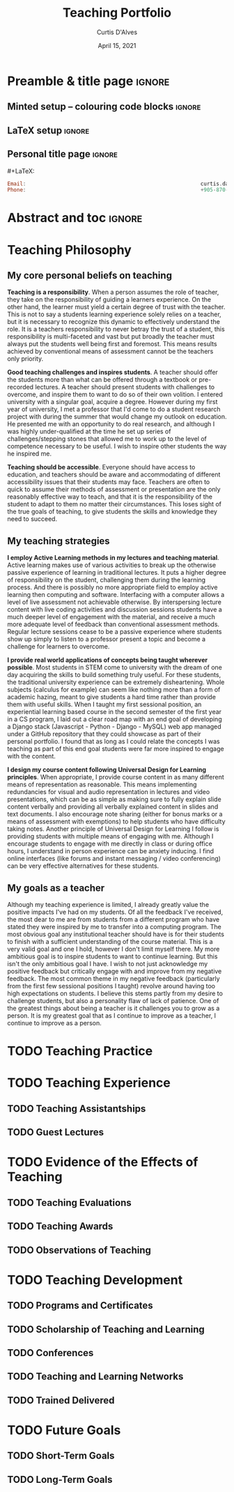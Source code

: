 #+TITLE: Teaching Portfolio
#+AUTHOR: Curtis D'Alves
#+DATE: April 15, 2021
#+OPTIONS: toc:nil d:nil title:nil
#+PROPERTY: header-args :tangle no :comments link

* Preamble & title page :ignore:

# Top level editorial comments.
#+MACRO: remark  @@latex: \fbox{\textbf{Comment: $1 }}@@

** Minted setup -- colouring code blocks                            :ignore:

#+LATEX_HEADER: \usepackage[]{minted}
#+LATEX_HEADER: \usepackage{tcolorbox}
#+LATEX_HEADER: \usepackage{etoolbox}
#+LATEX_HEADER: \def\mytitle{??? Program Code ???}
#+LATEX_HEADER: \BeforeBeginEnvironment{minted}{\begin{tcolorbox}[title=\hfill \mytitle]}%
#+LATEX_HEADER: \AfterEndEnvironment{minted}{\end{tcolorbox}}%
#+LATEX_HEADER: \usepackage{hyperref}
#+LATEX_HEADER: \usepackage{algorithmic}

# Before a code block, write {{{code(title-of-block)}}}
#
#+MACRO: code     #+LaTeX: \def\mytitle{$1}

#+LaTeX: \setminted[haskell]{fontsize=\footnotesize}
#+LaTeX: \setminted[agda]{fontsize=\footnotesize}

# Removing the red box that appears in "minted" when using unicode.
# Src: https://tex.stackexchange.com/questions/343494/minted-red-box-around-greek-characters
#
#+LATEX_HEADER: \makeatletter
#+LATEX_HEADER: \AtBeginEnvironment{minted}{\dontdofcolorbox}
#+LATEX_HEADER: \def\dontdofcolorbox{\renewcommand\fcolorbox[4][]{##4}}
#+LATEX_HEADER: \makeatother
** LaTeX setup                                                      :ignore:

# Hijacking \date to add addtional text to the frontmatter of a ‘report’.
#
#
# DATE: \today\vfill \centerline{---Supervisors---} \newline [[mailto:carette@mcmaster.ca][Jacques Carette]] and [[mailto:kahl@cas.mcmaster.ca][Wolfram Kahl]]

#+LATEX_HEADER: \usepackage[hmargin=25mm,vmargin=25mm]{geometry}
#+LaTeX_HEADER: \setlength{\parskip}{1em}
#+latex_class_options: [12pt]
#+LATEX_CLASS: report-noparts
# Defined below.
#
# Double spacing:
# LaTeX: \setlength{\parskip}{3em}\renewcommand{\baselinestretch}{2.0}
#
#+LATEX_HEADER: \setlength{\parskip}{1em}

#+LATEX_HEADER: \usepackage[backend=biber,style=alphabetic]{biblatex}
#+LATEX_HEADER: \addbibresource{References.bib}

#+LATEX_HEADER: \usepackage{MyUnicodeSymbols}

#+LATEX_HEADER: \usepackage[dvipsnames]{xcolor} % named colours
#+LATEX_HEADER: \usepackage{color}
#+LATEX_HEADER: \definecolor{darkred}{rgb}{0.3, 0.0, 0.0}
#+LATEX_HEADER: \definecolor{darkgreen}{rgb}{0.0, 0.3, 0.1}
#+LATEX_HEADER: \definecolor{darkblue}{rgb}{0.0, 0.1, 0.3}
#+LATEX_HEADER: \definecolor{darkorange}{rgb}{1.0, 0.55, 0.0}
#+LATEX_HEADER: \definecolor{sienna}{rgb}{0.53, 0.18, 0.09}
#+LATEX_HEADER: \hypersetup{colorlinks,linkcolor=darkblue,citecolor=darkblue,urlcolor=darkgreen}
#+LATEX_HEADER: \setcounter{secnumdepth}{0}
# #+LATEX_HEADER: \renewcommand\thesection{\arabic{section}}

#+NAME: symbols for itemisation environment
#+BEGIN_EXPORT latex
\def\labelitemi{$\diamond$}
\def\labelitemii{$\circ$}
\def\labelitemiii{$\star$}

% Level 0                 Level 0
% + Level 1               ⋄ Level 1
%   - Level 2       --->      ∘ Level 2
%     * Level 3                   ⋆ Level 3
%
#+END_EXPORT

# Having small-font code blocks.
# LATEX_HEADER: \RequirePackage{fancyvrb}
# LATEX_HEADER: \DefineVerbatimEnvironment{verbatim}{Verbatim}{fontsize=\scriptsize}

** ~reports-noparts~ LaTeX Class                                    :noexport:

A custom version of the reports class which makes the outermost headings chapters, rather than parts.
#+NAME: make-reports-class
#+BEGIN_SRC emacs-lisp :results none
(add-to-list
  'org-latex-classes
    '("report-noparts"
      "\\documentclass{report}"
      ("\\part{%s}" . "\\part*{%s}")
      ("\\section{%s}" . "\\section*{%s}")
      ("\\subsection{%s}" . "\\subsection*{%s}")
      ("\\subsubsection{%s}" . "\\subsubsection*{%s}")
      ("\\paragraph{%s}" . "\\paragraph*{%s}")
      ("\\subparagraph{%s}" . "\\subparagraph*{%s}")))
#+END_SRC

Source: Mark Armstrong --github ~armkeh~
** Personal title page                                              :ignore:

#+begin_center org

#+begin_export latex
\thispagestyle{empty}

{\color{white}{.}}

\vspace{5em}

{\Huge Professional Teaching Portfolio Of}

\vspace{1em}

{\Large \href{mailto:curtis.dalves@gmail.com}{Curtis D'Alves}}

\vspace{2em}
Ph.D Candidate and Sessional Instructor

Department of Computing and Software

McMaster University

\vspace{2em}
Last Edited: \today
#+end_export

\vfill

{{{code({\sc Contact \hspace{12em} \color{grey}{.} })}}}
#+begin_src haskell
Email:                                                        curtis.dalves@gmail.com
Phone:                                                        +905-870-3907
#+end_src
#+end_center

# LaTeX: \centerline{\sc Draft}

* Abstract and toc                                                   :ignore:
:PROPERTIES:
:CUSTOM_ID: abstract
:END:

# Use:  x vs.{{{null}}} ys
# This informs LaTeX not to put the normal space necessary after a period.
#
#+MACRO: null  @@latex:\null{}@@

\thispagestyle{empty}
\tableofcontents
\newpage

* Teaching Philosophy
** My core personal beliefs on teaching

  *Teaching is a responsibility*. When a person assumes the role of teacher,
  they take on the responsibility of guiding a learners experience. On the other
  hand, the learner must yield a certain degree of trust with the teacher. This
  is not to say a students learning experience solely relies on a teacher, but
  it is necessary to recognize this dynamic to effectively understand the role.
  It is a teachers responsibility to never betray the trust of a student, this
  responsibility is multi-faceted and vast but put broadly the teacher must
  always put the students well being first and foremost. This means results
  achieved by conventional means of assessment cannot be the teachers only
  priority.

  #+LATEX: \noindent
  *Good teaching challenges and inspires students*. A teacher should offer the
  students more than what can be offered through a textbook or pre-recorded
  lectures. A teacher should present students with challenges to overcome, and
  inspire them to want to do so of their own volition. I entered university with
  a singular goal, acquire a degree. However during my first year of university,
  I met a professor that I'd come to do a student research project with during
  the summer that would change my outlook on education. He presented me with an
  opportunity to do real research, and although I was highly under-qualified at
  the time he set up series of challenges/stepping stones that allowed me to
  work up to the level of competence necessary to be useful. I wish to inspire
  other students the way he inspired me.

  #+LATEX: \noindent
  *Teaching should be accessible*. Everyone should have access to education, and
  teachers should be aware and accommodating of different accessibility issues
  that their students may face. Teachers are often to quick to assume their
  methods of assessment or presentation are the only reasonably effective way to
  teach, and that it is the responsibility of the student to adapt to them no matter
  their circumstances. This loses sight of the true goals of teaching, to give
  students the skills and knowledge they need to succeed.
  
** My teaching strategies

  *I employ Active Learning methods in my lectures and teaching material*.
  Active learning makes use of various activities to break up the otherwise
  passive experience of learning in traditional lectures. It puts a higher
  degree of responsibility on the student, challenging them during the learning
  process. And there is possibly no more appropriate field to employ active
  learning then computing and software. Interfacing with a computer allows a
  level of live assessment not achievable otherwise. By interspersing lecture
  content with live coding activities and discussion sessions students have a
  much deeper level of engagement with the material, and receive a much more
  adequate level of feedback than conventional assessment methods. Regular
  lecture sessions cease to be a passive experience where students show up
  simply to listen to a professor present a topic and become a challenge for
  learners to overcome.

  #+LATEX: \noindent
  *I provide real world applications of concepts being taught wherever
  possible*. Most students in STEM come to university with the dream of one day
  acquiring the skills to build something truly useful. For these students, the
  traditional university experience can be extremely disheartening. Whole
  subjects (calculus for example) can seem like nothing more than a form of
  academic hazing, meant to give students a hard time rather than provide them
  with useful skills. When I taught my first sessional position, an experiential
  learning based course in the second semester of the first year in a CS
  program, I laid out a clear road map with an end goal of developing a Django
  stack (Javascript - Python - Django - MySQL) web app managed under a GitHub
  repository that they could showcase as part of their personal portfolio. I
  found that as long as I could relate the concepts I was teaching as part of
  this end goal students were far more inspired to engage with the content.

  #+LATEX: \noindent
  *I design my course content following Universal Design for Learning
  principles*. When appropriate, I provide course content in as many different
  means of representation as reasonable. This means implementing redundancies
  for visual and audio representation in lectures and video presentations, which
  can be as simple as making sure to fully explain slide content verbally and
  providing all verbally explained content in slides and text documents. I also
  encourage note sharing (either for bonus marks or a means of assessment with
  exemptions) to help students who have difficulty taking notes. Another
  principle of Universal Design for Learning I follow is providing students with
  multiple means of engaging with me. Although I encourage students to engage
  with me directly in class or during office hours, I understand in person
  experience can be anxiety inducing. I find online interfaces (like forums and
  instant messaging / video conferencing) can be very effective alternatives for
  these students.
  
** My goals as a teacher

  Although my teaching experience is limited, I already greatly value the
  positive impacts I've had on my students. Of all the feedback I've received,
  the most dear to me are from students from a different program who have stated
  they were inspired by me to transfer into a computing program. The most
  obvious goal any institutional teacher should have is for their students to
  finish with a sufficient understanding of the course material. This is a very
  valid goal and one I hold, however I don't limit myself there. My more
  ambitious goal is to inspire students to want to continue learning. But this
  isn't the only ambitious goal I have. I wish to not just acknowledge my
  positive feedback but critically engage with and improve from my negative
  feedback. The most common theme in my negative feedback (particularly from the
  first few sessional positions I taught) revolve around having too high
  expectations on students. I believe this stems partly from my desire to
  challenge students, but also a personality flaw of lack of patience. One of
  the greatest things about being a teacher is it challenges you to grow as a
  person. It is my greatest goal that as I continue to improve as a teacher, I
  continue to improve as a person.

* TODO Teaching Practice
* TODO Teaching Experience
** TODO Teaching Assistantships
** TODO Guest Lectures
* TODO Evidence of the Effects of Teaching
** TODO Teaching Evaluations
** TODO Teaching Awards
** TODO Observations of Teaching
* TODO Teaching Development
** TODO Programs and Certificates
** TODO Scholarship of Teaching and Learning
** TODO Conferences
** TODO Teaching and Learning Networks
** TODO Trained Delivered
* TODO Future Goals
** TODO Short-Term Goals
** TODO Long-Term Goals

* COMMENT footer                                                     :ignore:

# Local Variables:
# eval: (progn (org-babel-goto-named-src-block "make-reports-class") (org-babel-execute-src-block) (outline-hide-sublevels 1))
# compile-command: (progn (org-babel-tangle) (org-latex-export-to-pdf) (async-shell-command "evince proposal.pdf"))
# End:
   
#  LocalWords:  pre sessional Javascript Django MySQL GitHub app LocalWords
